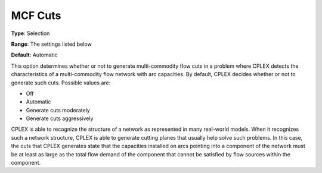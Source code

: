 .. _CPLEX_Cuts_-_MCF_Cuts:


MCF Cuts
========



**Type**:	Selection	

**Range**:	The settings listed below	

**Default**:	Automatic	



This option determines whether or not to generate multi-commodity flow cuts in a problem where CPLEX detects the characteristics of a multi-commodity flow network with arc capacities. By default, CPLEX decides whether or not to generate such cuts. Possible values are:



*	Off
*	Automatic
*	Generate cuts moderately
*	Generate cuts aggressively




CPLEX is able to recognize the structure of a network as represented in many real-world models. When it recognizes such a network structure, CPLEX is able to generate cutting planes that usually help solve such problems. In this case, the cuts that CPLEX generates state that the capacities installed on arcs pointing into a component of the network must be at least as large as the total flow demand of the component that cannot be satisfied by flow sources within the component.


